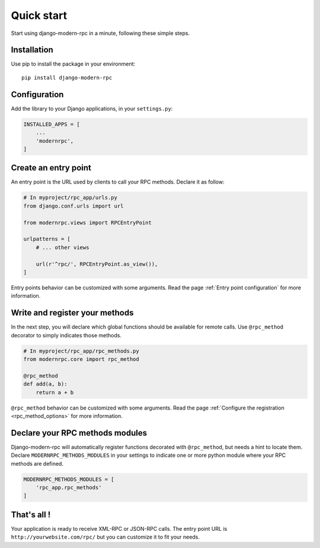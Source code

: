 ===========
Quick start
===========

Start using django-modern-rpc in a minute, following these simple steps.

Installation
============

Use pip to install the package in your environment::

   pip install django-modern-rpc


Configuration
=============

Add the library to your Django applications, in your ``settings.py``:

.. code:: python

    INSTALLED_APPS = [
        ...
        'modernrpc',
    ]

Create an entry point
=====================

An entry point is the URL used by clients to call your RPC methods. Declare it as follow:

.. code:: python

    # In myproject/rpc_app/urls.py
    from django.conf.urls import url

    from modernrpc.views import RPCEntryPoint

    urlpatterns = [
        # ... other views

        url(r'^rpc/', RPCEntryPoint.as_view()),
    ]

Entry points behavior can be customized with some arguments. Read the page :ref:`Entry point configuration`
for more information.

Write and register your methods
===============================

In the next step, you will declare which global functions should be available for remote calls. Use ``@rpc_method``
decorator to simply indicates those methods.

.. code:: python

    # In myproject/rpc_app/rpc_methods.py
    from modernrpc.core import rpc_method

    @rpc_method
    def add(a, b):
        return a + b

``@rpc_method`` behavior can be customized with some arguments. Read the page :ref:`Configure the registration
<rpc_method_options>` for more information.

Declare your RPC methods modules
================================

Django-modern-rpc will automatically register functions decorated with ``@rpc_method``, but needs a hint to locate them.
Declare ``MODERNRPC_METHODS_MODULES`` in your settings to indicate one or more python module where your RPC methods
are defined.

.. code:: python

    MODERNRPC_METHODS_MODULES = [
        'rpc_app.rpc_methods'
    ]

That's all !
============

Your application is ready to receive XML-RPC or JSON-RPC calls. The entry point URL is ``http://yourwebsite.com/rpc/``
but you can customize it to fit your needs.

